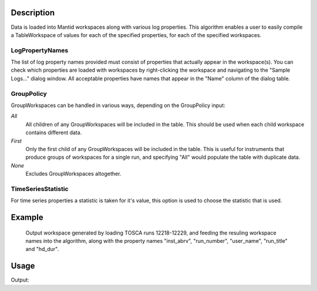 .. algorithm::

.. summary::

.. alias::

.. properties::

Description
-----------

Data is loaded into Mantid workspaces along with various log properties.
This algorithm enables a user to easily compile a TableWorkspace of
values for each of the specified properties, for each of the specified
workspaces.

LogPropertyNames
################

The list of log property names provided must consist of properties that
actually appear in the workspace(s). You can check which properties are
loaded with workspaces by right-clicking the workspace and navigating to
the "Sample Logs..." dialog window. All acceptable properties have names
that appear in the "Name" column of the dialog table.

GroupPolicy
###########

GroupWorkspaces can be handled in various ways, depending on the
GroupPolicy input:

*All*
  All children of any GroupWorkspaces will be included in the table. This
  should be used when each child workspace contains different data.

*First*
  Only the first child of any GroupWorkspaces will be included in the
  table. This is useful for instruments that produce groups of workspaces
  for a single run, and specifying "All" would populate the table with
  duplicate data.

*None*
  Excludes GroupWorkspaces altogether.

TimeSeriesStatistic
###################

For time series properties a statistic is taken for it's value, this option is
used to choose the statistic that is used.

Example
-------

.. figure:: /images/ConvertToEnergyInfoTable.png
   :alt: Output workspace generated by loading TOSCA runs 12218-12229, and feeding the resuling workspace names into the algorithm, along with the property names "inst_abrv", "run_number", "user_name", "run_title" and "hd_dur".

   Output workspace generated by loading TOSCA runs 12218-12229, and
   feeding the resuling workspace names into the algorithm, along with
   the property names "inst\_abrv", "run\_number", "user\_name",
   "run\_title" and "hd\_dur".

Usage
-----

.. testcode:: CreateLogPropertyTable

    #create some workspaces
    a=CreateWorkspace(DataX='1,2',DataY='1',WorkspaceTitle='Workspace a')
    AddSampleLog(Workspace=a,LogName='ImportantParameter',LogText='1',LogType='Number')
    b=CreateWorkspace(DataX='1,2',DataY='1',WorkspaceTitle='Workspace b')
    AddSampleLog(Workspace=b,LogName='ImportantParameter',LogText='2',LogType='Number')
    c=CreateWorkspace(DataX='1,2',DataY='1',WorkspaceTitle='Workspace c')
    AddSampleLog(Workspace=c,LogName='ImportantParameter',LogText='3',LogType='Number')

    #apply algorithm
    tab=CreateLogPropertyTable(InputWorkspaces='a,b,c',LogPropertyNames='run_title,ImportantParameter')

    #do some tests
    print "Column names are: ",tab.getColumnNames()
    print "The values of the ImportantParameter are:",tab.column(1)

.. testcleanup:: CreateLogPropertyTable

    DeleteWorkspace('a')
    DeleteWorkspace('b')
    DeleteWorkspace('c')
    DeleteWorkspace('tab')

Output:

.. testoutput:: CreateLogPropertyTable

    Column names are:  ['run_title', 'ImportantParameter']
    The values of the ImportantParameter are: ['1', '2', '3']

.. categories::

.. sourcelink::
